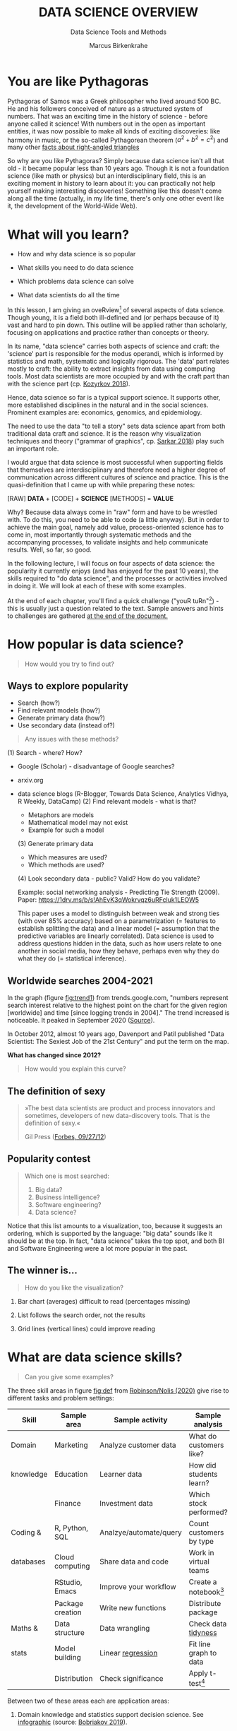 #+TITLE:  DATA SCIENCE OVERVIEW
#+AUTHOR: Marcus Birkenkrahe
#+Subtitle: Data Science Tools and Methods
#+STARTUP: hideblocks
#+OPTIONS: toc:1 num:nil ^:nil
#+reveal_theme: black
#+reveal_init_options: transition:'cube'
#+INFOJS_OPT: :view:info
* You are like Pythagoras

  #+ATTR_HTML: :width 600px
  [[./img/pythagoras.jpg]]

  #+begin_notes
  Pythagoras of Samos was a Greek philosopher who lived around 500
  BC. He and his followers conceived of nature as a structured system
  of numbers. That was an exciting time in the history of science -
  before anyone called it science! With numbers out in the open as
  important entities, it was now possible to make all kinds of
  exciting discoveries: like harmony in music, or the so-called
  Pythagorean theorem ($a^2+b^2=c^2$) and many other [[http://www.maths.surrey.ac.uk/hosted-sites/R.Knott/Pythag/pythag.html][facts about
  right-angled triangles]]

  So why are you like Pythagoras? Simply because data science isn't
  all that old - it became popular less than 10 years ago. Though it
  is not a foundation science (like math or physics) but an
  interdisciplinary field, this is an exciting moment in history to
  learn about it: you can practically not help yourself making
  interesting discoveries!  Something like this doesn't come along all
  the time (actually, in my life time, there's only one other event
  like it, the development of the World-Wide Web).
  #+end_notes

* What will you learn?

  * How and why data science is so popular

  * What skills you need to do data science

  * Which problems data science can solve

  * What data scientists do all the time

  #+begin_notes
  In this lesson, I am giving an oveRview[fn:3] of several aspects of
  data science. Though young, it is a field both ill-defined and (or
  perhaps because of it) vast and hard to pin down. This outline will
  be applied rather than scholarly, focusing on applications and
  practice rather than concepts or theory.

  In its name, "data science" carries both aspects of science and
  craft: the 'science' part is responsible for the modus operandi,
  which is informed by statistics and math, systematic and logically
  rigorous. The 'data' part relates mostly to craft: the ability to
  extract insights from data using computing tools. Most data
  scientists are more occupied by and with the craft part than with
  the science part (cp. [[kozyrkov_2018][Kozyrkov 2018]]).

  Hence, data science so far is a typical support science. It supports
  other, more established disciplines in the natural and in the social
  sciences. Prominent examples are: economics, genomics, and
  epidemiology.

  The need to use the data "to tell a story" sets data science apart
  from both traditional data craft and science. It is the reason why
  visualization techniques and theory ("grammar of graphics",
  cp. [[sarkar_2018][Sarkar 2018]]) play such an important role.

  I would argue that data science is most successful when supporting
  fields that themselves are interdisciplinary and therefore need a
  higher degree of communication across different cultures of science
  and practice. This is the quasi-definition that I came up with while
  preparing these notes:

  [RAW] *DATA* + [CODE] + *SCIENCE* [METHODS] = *VALUE*

  Why? Because data always come in "raw" form and have to be wrestled
  with. To do this, you need to be able to code (a little anyway). But
  in order to achieve the main goal, namely add value,
  process-oriented science has to come in, most importantly through
  systematic methods and the accompanying processes, to validate
  insights and help communicate results. Well, so far, so good.

  In the following lecture, I will focus on four aspects of data
  science: the popularity it currently enjoys (and has enjoyed for the
  past 10 years), the skills required to "do data science", and the
  processes or activities involved in doing it. We will look at each
  of these with some examples.

  At the end of each chapter, you'll find a quick challenge ("youR
  tuRn"[fn:4]) - this is usually just a question related to the
  text. Sample answers and hints to challenges are gathered [[challenges][at the end
  of the document.]]
  #+end_notes

* How popular is data science?

  #  #+Caption: Selfie by Cristina Zaragoza [[https://unsplash.com/photos/cMVRsfY8R3Q][@unsplash]]
  #+ATTR_HTML: :width 600px
  [[./img/selfie.jpg]]

  #+begin_quote
  How would you try to find out?
  #+end_quote

** Ways to explore popularity

   * Search (how?)
   * Find relevant models (how?)
   * Generate primary data (how?)
   * Use secondary data (instead of?)

   #+begin_quote
   Any issues with these methods?
   #+end_quote

   #+begin_notes

(1) Search - where? How?
- Google (Scholar) - disadvantage of Google searches?
- arxiv.org
- data science blogs (R-Blogger, Towards Data Science, Analytics
  Vidhya, R Weekly, DataCamp)
  (2) Find relevant models - what is that?
  - Metaphors are models
  - Mathematical model may not exist
  - Example for such a model
  (3) Generate primary data
  - Which measures are used?
  - Which methods are used?
  (4) Look secondary data - public? Valid? How do you validate?

  Example: social networking analysis - Predicting Tie Strength
  (2009). Paper: https://1drv.ms/b/s!AhEvK3qWokrvqz6uRFcluk1LEOW5

  This paper uses a model to distinguish between weak and strong
  ties (with over 85% accuracy) based on a parametrization (=
  features to establish splitting the data) and a linear model (=
  assumption that the predictive variables are linearly
  correlated). Data science is used to address questions hidden in
  the data, such as how users relate to one another in social
  media, how they behave, perhaps even why they do what they do (=
  statistical inference).

   #+end_notes

** Worldwide searches 2004-2021

   #+NAME: fig:trend
   [[./img/ds_trends.png]]

   #+begin_notes

In the graph (figure [[fig:trend1]]) from trends.google.com, "numbers
represent search interest relative to the highest point on the
chart for the given region [worldwide] and time [since logging
trends in 2004]." The trend increased is noticeable. It peaked in
September 2020 ([[https://trends.google.com/trends/explore?date=all&q=data%20science,software%20engineering,business%20intelligence,big%20data][Source]]).

In October 2012, almost 10 years ago, Davenport and Patil published
"Data Scientist: The Sexiest Job of the 21st Century" and put the
term on the map.

*What has changed since 2012?*

   #+end_notes

   #+begin_quote
   How would you explain this curve?
   #+end_quote

** The definition of sexy

   #+begin_quote
   »The best data scientists are product and process innovators and
   sometimes, developers of new data-discovery tools.
   That is the definition of sexy.«

   Gil Press ([[https://www.forbes.com/sites/gilpress/2012/09/27/data-scientists-the-definition-of-sexy/][Forbes, 09/27/12]])
   #+end_quote

** Popularity contest

   #+begin_quote

Which one is most searched:
1. Big data?
2. Business intelligence?
3. Software engineering?
4. Data science?

   #+end_quote

   #+begin_notes

Notice that this list amounts to a visualization, too, because it
suggests an ordering, which is supported by the language: "big
data" sounds like it should be at the top. In fact, "data science"
takes the top spot, and both BI and Software Engineering were a lot
more popular in the past.

   #+end_notes

** The winner is...

   #+NAME: fig:trend1
   [[./img/ds_trends1.png]]

   #+begin_quote
   How do you like the visualization?
   #+end_quote

   #+begin_notes

1) Bar chart (averages) difficult to read (percentages missing)

2) List follows the search order, not the results

3) Grid lines (vertical lines) could improve reading

   #+end_notes

* What are data science skills?

  #+name: fig:def
  #+attr_html: :width 600px
  [[./img/ds_skills.jpg]]

  #+begin_quote
  Can you give some examples?
  #+end_quote

  #+begin_notes

The three skill areas in figure [[fig:def]] from [[robinson_nolis_2020][Robinson/Nolis (2020)]]
give rise to different tasks and problem settings:

| Skill     | Sample area      | Sample activity        | Sample analysis         |
|-----------+------------------+------------------------+-------------------------|
| Domain    | Marketing        | Analyze customer data  | What do customers like? |
| knowledge | Education        | Learner data           | How did students learn? |
|           | Finance          | Investment data        | Which stock performed?  |
|-----------+------------------+------------------------+-------------------------|
| Coding &  | R, Python, SQL   | Analzye/automate/query | Count customers by type |
| databases | Cloud computing  | Share data and code    | Work in virtual teams   |
|           | RStudio, Emacs   | Improve your workflow  | Create a notebook[fn:2] |
|           | Package creation | Write new functions    | Distribute package      |
|-----------+------------------+------------------------+-------------------------|
| Maths &   | Data structure   | Data wrangling         | Check data [[https://rafalab.github.io/dsbook/tidyverse.html][tidyness]]     |
| stats     | Model building   | Linear [[https://rafalab.github.io/dsbook/regression.html][regression]]      | Fit line graph to data  |
|           | Distribution     | Check significance     | Apply t-test[fn:1]      |


Between two of these areas each are application areas:

1) Domain knowledge and statistics support decision science. See
   [[https://medium.com/@ibobriakov/data-science-vs-decision-science-infographic-7ad6e16698d][infographic]] (source: [[bobriakov_2019][Bobriakov 2019]]).

2) Data analytics are the result of applying database programming
   (e.g. with SQL) to domain knowledge problems(this is also
   sometimes called 'business intelligence' or BI).

3) Programming, maths and statistics give rise to various machine
   learning (ML) techniques concerned in particular with prediction
   and pattern recognition.

  #+end_notes

** What about you?

   | Kanban: [[https://ideaboardz.com/for/What%20are%20your%20skills%3F/3746720][What are your skills?]]      |
   | [[./img/skills.jpg]]                   |
   | Compare: [[https://1drv.ms/b/s!AhEvK3qWokrvhPhyO8vS3nRXWah9jA]["My IT skill stack"]][fn:5] |

   #+begin_notes

1. Problem solving skills:
   - Understand the problem: the conditions, the unknowns, the
     data. Of these, I am particularly good with data.
   - Design a plan of attack (e.g. by modeling - abstracting from
     the details to identify one or more routes or options)
   - Carry out the plan of attack: this is execution. Probably my
     least favorite part (often, when I see the solution path, I
     get bored). But I can do it, and it's satisfying to finish
     something.
   - Look back, review and discuss your solution. I am especially
     good at this type of postmortem analysis - it's probably what
     I use most when it comes to teaching stuff.
2. Computational thinking skills
   - 10 programming languages - recommended: SQL and R
3. Data literacy skills
   - Wikipedia definition is not bad: "Ability to understand,
     create, and communicate data as information." (I.e. structured
     data)
   - Use of visualization and storytelling techniques
   - Business process modeling
4. Communication skills
   - team / leadership experience
5. Tool skills
   - I love tools
   - In my courses usually use about 20 different IT tools

   #+end_notes

** What are technical data science skills?

   #+NAME: fig:tech
   [[./img/ds_tech_skills.png]]

   #+begin_quote
   Have you heard of any of these?
   #+end_quote

   #+begin_notes
   Tip: when you come across products you don't know, make it a habit
   to look them up - knowing the names and what they stand for will
   help you anchor yourself in anything you read, and the most
   important products, which are most talked about, are often talked
   about for a reason - e.g. because they represent an innovation
   and/or an advantage. By knowing the products, you can also learn
   something about the innovation. This dependency on products also
   shows that both computer and data science are crafts.
   | D3.js        | Visualization      | Apache Hadoop | distributed computing |
   | Apache Spark | Analytics engine   | MapReduce     | Google scalability    |
   | Apache Pig   | Analytics platform | NoSQL         | Unstructured big data |
   | Tableau      | Visualization      | iPython nb    | Literate Programming  |
   | GitHub       | Version control    |               |                       |
   #+end_notes

** What is frankenstein made of?

   #+NAME: fig:frankenstein
   #+ATTR_html: :width 300px
   [[./img/datasciencefrankenstein.png]]

   Source: [[https://st12.ning.com/topology/rest/1.0/file/get/2808339698?profile=RESIZE_1024x1024][datasciencecentral.com]]

   #+begin_notes
   "Frankenstein's monster" (based on the novel by "Frankenstein, or
   The Modern Prometheus", by Mary Shelley, 1818) is used in
   figure [[fig:frankenstein]] as a metaphor for a working data scientist. it
   is a rich metaphor with many connotations.

   * "Eyes": experience with detecting data patterns. to do this
     actually with your eyes is unlikely - you need some tools for
     that, but you also need experience to know which tools will
     work. example: ~head(dataset)~ only prints the first 6 rows of a
     dataset giving you an idea of the type of data in the dataset.
   * "Heart": passion for and creativity with data. "passion" is
     perhaps more relevant for the data's origin and for what you can
     do with well interpreted data - namely change the world! example:
     hans rosling's gapminder animations (and his passionate
     storytelling, demonstrated e.g. in Hans Rosling's TED videos.
   * "Hands": domain knowledge gained by working in an industry for
     years, supported by activity in communities like [[https://www.infoworld.com/article/3564164/kaggle-where-data-scientists-learn-and-compete.html][kaggle]] (owned by
     google since 2017), which hosts datasets, notebooks and ml
     competitions.
   * "Brain": analytical mindset and knowledge of analysis tools
     (none of the tools mentioned here, hadoop, spark, [[https://hive.apache.org/][hive]] - a data
     warehouse - or [[https://www.sas.com/][sas]] - another statistical analysis workbench - are
     necessary - they are merely nice to know). how do you know that
     you have this kind of brain? e.g. if you enjoy getting
     quantitative (number-based) answers and if you like visualizations
     of complex or complicated data (like the gapminder data). also, if
     you like programming or maths, you've likely got such a brain.
   * "Mouth": communication with colleagues - but not only. in
     fact, especially being able to communicate with people who are not
     your colleagues (so they are perhaps very different from you) is
     key. this is another way of saying that you need to be able to
     "tell a story" after data analysis (e.g. [[prevos][Prevos 2020]]).
   * "Feet": data science is a very fast-moving technology field,
     especially its "machine learning" offshoot (which is not part of
     this course) - cp. [[kozyrkov_2019][Kozyrkov 2019]]. you need to keep on top of the available
     information. at the same time, there is too much to take in and
     digest - this means that it is very important to have a sound
     understanding of the foundations of data science.
   #+end_notes

** What about you?

   #+begin_quote
   | Do you have a "brain for numbers"? Do you prefer people or stories?        |
   | [[../../img/1_overview/bookshelf.jpg]]                                         |
   #+end_quote

   #+begin_notes
   *...youR tuRn:* What if you don't have a brain for numbers, can you
   still do data science? What if numbers don't turn you on but
   instead put you to sleep?  What if graphs scare you because you
   suspect that difficult mathematics is necessary to understand the
   graph and what's behind it? What if you like novels but don't care
   for manuals - what if you don't even like computers? Can you still
   have a "brain for data science" like Dr. Frankenstein's monster
   here? [[challenge_brain][(Hint)]]
   #+end_notes

** What do metaphors do?

   #+attr_html: :height 300px
   [[../../img/1_overview/frankenstein.jpg]]

   #+begin_quote
   Metaphors are models.
   #+end_quote

   #+begin_notes
   *...youR tuRn:* What are the connotations of using "Frankenstein's
   monster" as a metaphor for "data scientist"? Metaphors are
   especially important when definitions are not easily forthcoming,
   are confused or not standardized (all of which is the case for data
   science). Metaphors are a type of model. [[challenge_frankenstein][(Hints)]]
   #+end_notes

* What's the (US) job market for data scientists like?

  #+attr_html: :width 750px
  #+NAME: fig:jobs
  [[./img/ds_demand.png]]

  #+begin_quote
  Challenge: search a job portal for "data scientist".
  #+end_quote

  #+begin_notes
  The value of statistics like shown in figure [[fig:jobs]] depends on the
  exact definitions of the job, on the ability of business to recruit
  exactly for what they want etc. I have personally not spoken to any
  recruiter about this - I only read career-related blogs and looked
  at statistics like these (published by [[https://ischoolonline.berkeley.edu/data-science/][Berkeley School of
  Information 2020]], a site that is interested in attracting data
  science students, therefore highly biased). However, as a rule, you
  can never go wrong with growing your skill stack, especially with
  regard to STEM skills, and within these especially with regard to
  your ability to analyse data quantitatively - which is what data
  science boils down to. For more details on "data science careers",
  see [[robinson_nolis_2020][Robinson/Nolis (2020)]].

  Mathematics, especially statistics, programming and databases are
  the skill-based disciplines that you need to master. Having said
  that: "mastering" could easily take not one, but several life times,
  and you need to begin somewhere. If you do this in earnest, you'll
  soon find that you start learning faster and faster the more
  connections with what you already know you can make.] Here is a
  (free) book called, incidentally, "[[https://www.cs.cornell.edu/jeh/book.pdf][Foundations of Data Science]]"
  ([[blum_2015][Blum et al 2015, 466 p.]]). It includes some geometry, graph theory,
  linear algebra, markov chains, and a variety of algorithms for
  "massive data problems" like streaming, sketching and sampling

  #+end_notes

** Job profiles (DataCamp)

   #+name: fig:prof
   [[./img/ds_jobs.png]]

   #+begin_quote
   Who would you rather be?
   #+end_quote

   #+begin_notes
   Introductory DataCamp courses on data science "for everyone" (that
   is, without being tied to one of the three dominant languages -
   Python, R, or SQL), contain a job profile section to help users
   find their professional data science niche.

   The figure [[fig:prof]] shows four such profiles from a 2020
   course. What is notably missing here is the maths and/or CS or
   software engineering knowledge required or desirable to fill these
   roles. But there are also people who say that you best come to a
   firm as a general-purpose computer scientist and then learn any of
   these on the job depending on the needs and the available
   experience.
   #+end_notes

* What are data science problems?

  #+NAME: fig:decision
  #+attr_html: :width 750px
  [[./img/data_science_adventure.png]]

  Source: Cassie Kozyrkov ([[https://twitter.com/quaesita][@quaesita]])

  #+begin_notes

The cartoon in figure [[fig:decision]] is by Google's head of "decision
intelligence", [[kozyrkov_2019][Cassie Kozyrkov (2018)]]. She has a specific,
business- and decision-oriented idea of the purpose of data
science, which I share: data science is there to help you make
decisions. The option tree shown distinguishes three sub-fields of
data science: data analytics, statistics and machine learning. It
asks if you're "making decisions" at the start (many, few, hardly
any), it quickly focuses on the type of data (few vs big) and the
'uncertainty' and 'importance' of the decisions. This is still a
data-centric, not a decision-centric taxonomy. A focus on the
latter would allow for many more options (e.g. strategic
vs. tactical, organizational vs. managerial, routine
vs. exceptional decisions etc.) Hence, for decision science, this
kind of breakdown is not very useful.

The dominance of "big data" has also been doubted, especially when
it comes to making (business) decisions. "Small [not big] data"
([[saklani_2017][Saklani, 2017]]) and "thick [qualitative, descriptive] data" may be
just as good depending on what you want to know. The article by
[[chiu_2020][Chiu (2020)]] is a bit of a history hack (in the scholarly sense) but
it raises some good points.

Brandon Rohrer, [then] a data scientist at Microsoft, has addressed
this question in a 3-part series of short articles ([[rohrer_2015][Rohrer, 2015a,
2015b, 2015c]]). His examples are a more specific, especially because
he also says which family of algorithms match which type of
data-related question. It is too early for us to discuss his
taxonomy but at the end of the course, you should have a better
idea about what you can do with data science tools.

*...youR tuRn:* Think about any decision you make - what are the
steps you go through? Do they amount to a "data science adventure"
as shown in the figure [[fig:decision]] - why (or why not)? [[challenge_decisions][(Hint)]]

See also my remarks in the wiki on GitHub (in a footnote):
https://github.com/birkenkrahe/dsc101/wiki/Data-science-process

  #+end_notes

** Data science applications

   #+NAME: fig:app
   #+attr_html: :width 800px
   [[./img/ds_applications.jpg]]

   Source: [[https://data-flair.training/blogs/data-science-applications/][data-flair.training]]

** A real world problem

   #+attr_html: :width 600px
   [[./img/ics.png]]

   Source: [[https://hackerman.info/][Industrial Cybersecurity (2017)]]

   #+begin_notes
   Here is a real world problem worthy of data science, and also well
   suited to R: efficiently securing critical infrastructure systems,
   generally considered essential to the survival of Western
   civilization - cp. "Live Free or Die Hard" (2007)

   As you can see from the diagram, which shows a properly designed
   (according to the book's author) Industrial Control System, such a
   system is insanely complicated.

   #+end_notes

** Time series analysis & text mining

   #+attr_html: :height 250px
   #+name: fig-log
   [[./img/syslog.png]]

   Source: Linux ~/var/log/syslog~ event log

   #+begin_notes
   All system components continuously write data protocols in the form
   of simple event logs, which you can view easily on Linux systems
   [[https://ubuntu.com/tutorials/viewing-and-monitoring-log-files#1-overview][e.g. on Ubuntu]]. Check available system logs with ~ls -la
   /var/log/~. Figure [[fig-log]] shows a sample section from my
   computer's system log in ~/var/log/syslog~.

   This excerpt shows how and when the computer clock was set remotely,
   and the starting of various servers and one socket where my mobile
   phone ("Xperia L2") was connected.

   The language we're about to use in this course (and in the follow
   up course on machine learning), R, is well suited for rapid
   interactive exploration of datasets such as this one. The two
   immediately relevant problem areas are "text mining" (notice that
   all system files are human-readable to aid debugging), and "time
   series analysis" (event logs are time series).

   Text mining is considered a part of "Natural Language Processing",
   and Time Series Analysis is also really important in finance,
   e.g. when analysing portfolio performance.

   A separate technique (not immediately part of an R programming
   course) is "process mining".
   #+end_notes

* What is the data science process?

  #+NAME: fig:lyon
  #+attr_html: :width 800px
  [[./img/data_science.png]]

  Source: [[https://github.com/birkenkrahe/dsc101/blob/main/wiki/talk_presentation.pdf][Birkenkrahe (2021)]]

  #+begin_notes
  See [[https://github.com/birkenkrahe/dsc101/wiki/Data-science-process][course wiki on GitHub]] for some background on this model.
  #+end_notes

** Problem-centered process
   #+NAME: fig:process
   #+attr_html: :width 600px
   [[./img/righteda.png]]

   Source: [[https://github.com/birkenkrahe/dsc101/blob/main/wiki/talk_presentation.pdf][Birkenkrahe (2021)]]

   #+begin_notes
  See [[https://github.com/birkenkrahe/dsc101/wiki/Data-science-process][course wiki on GitHub]] for some background on this model.
   #+end_notes

** EDA-centric process model

   #+NAME: fig:process
   #+attr_html: :width 750px
   [[./img/ria_process1.png]]

   Source: [[https://r4ds.had.co.nz/index.html][Wickham/Grolemund (2017)]]

   #+begin_quote
   ([[https://h5p.org/node/910614][Interactive BPMN version]])
   #+end_quote

   #+begin_notes
   Figure [[fig:process]] shows a process that begins with raw data. Such data are
   usually not formatted as "tidy" data, i.e. "each row represents one
   observation and columns represent the different variables available
   for each of these observations" ([[irizarry_2020][Irizarry 2020]]). This is also the
   tabular format, which is usual for storing data in relational
   databases for analysis with SQL.

   Once we have tidy data, an (often repeated) sub-process begins:
   "transform" refers to any operation on the dataset that helps us
   understand the data better. Depending on the size of the data
   tables, we will use different methods of visualization to make
   underlying structure visible. But visualization does not always have
   to be graphical. Let's look at three examples in the next section.
   #+end_notes

** Data science workflow

   #+NAME: fig:dc
   #+attr_html: :width 750px
   [[./img/ds_workflow.png]]

   Source: [[https://learn.datacamp.com/courses/data-science-for-everyone][Data science for everyone]] (DataCamp)
   
* Concept summary

  * Data science is used for decision support, process analytics and
    machine learning.
  * Data science makes use of domain knowledge - experience in a
    particular field of business.
  * The job market for data science is good.
  * The data science process includes modeling, visualizing, and
    communicating data analysis results.

  #+begin_quote
  Read the seminal article by [[https://hbr.org/2012/10/data-scientist-the-sexiest-job-of-the-21st-century][Davenport/Patil (2012)]].
  #+end_quote

* R Demo - visualization example

  #+ATTR_HTML: :width 600px
  [[./img/rocks.jpg]]

  [[https://www.rdocumentation.org/packages/datasets/versions/3.6.2/topics/mtcars][~mtcars~: Motor Trend Car Road Tests]]

  #+begin_notes
  You can type along if you already have R installed (next week)
  * ~data(mtcars)~
  * ~?mtcars~
  * ~head(mtcars)~
  * ~rownames(mtcars)~
  * ~str(mtcars)~
  * ~colnames(mtcars)~
  * https://www.rdocumentation.org/packages/datasets/versions/3.6.2/topics/mtcars
  * ~summary(mtcars)~
  * ~plot()~
  * ~lm()~
  * ~abline()~
  #+end_notes

* Code summary

  | ~data()~     | import dataset                        |
  | ~head()~     | print first few lines of dataset      |
  | ~str()~      | show dataset structure                |
  | ~summary()~  | print statistics overview of dataset  |
  | ~plot()~     | create scatterplot                    |
  | ~lm()~       | fit linear [regression] model to data |
  | ~abline()~   | add straight lines through a plot     |

  #+begin_notes
  R code examples:

  We have already seen quite a bit of R code in the examples - the
  why, what and how of R will be the subject of the next
  lecture. You don't need to remember these now - we'll practice
  them soon and often enough - but if you do, it might be helpful:

  After hearing a lot of information, I find it sometimes necessary
  to anchor myself again. You can do this now and test your basic
  understanding of data science and brush up on your reading:

  [[challenge_davenport][*...youR tuRn:*]] Read the seminal article by [[davenport_2012][Davenport/Patil (2012)]],
  which put data science on the map for business practitioners. What
  has changed since then (if anything)? Test their claims (e.g. "there
  are no university programs offering degrees in data science" - is
  this still true?). How would you measure the performance of a data
  scientist? Has the understanding of data science and data scientist
  ("a hybrid of data hacker, analyst, communicator, and trusted
  adviser") changed since then?|
  #+end_notes

* What's next?

  | DataCamp assignment | Data collection and storage |
  | Installing R        | [[https://www.datacamp.com/community/tutorials/installing-R-windows-mac-ubuntu][Try it yourself!]]            |
  | First steps in R    | We'll do it together!       |
  | Kahoot! quiz        | 5 simple questions          |

* Thank you! Questions?

  [[./img/sunflower.gif]]

* References

  1) <<blum_2015>> Blum A/Hopcroft J/Kannan R (4 Jan 2018). Foundations of Data
     Science - Cornell U. Online: [[https://www.cs.cornell.edu/jeh/book.pdf][cornell.edu]].
  2) <<bobriakov_2019>> Bobriakov I (16 Apr 2020). Data Science vs. Decision Science
     [Infographic]. Online: [[https://medium.com/@ibobriakov/data-science-vs-decision-science-infographic-7ad6e16698d][medium.com/@bobriakov]].
  3) <<bolles>> Bolles R and Brooks K (2021). What color is your
     parachute? Online: https://www.parachutebook.com/
  4) <<chiu_2020>> Chiu J (17 Aug 2020). Why Data Doesn't Have to Be That
     Big. Online: [[https://www.datacamp.com/community/blog/small-and-thick-data][datacamp.com]].
  5) <<davenport_2012>> Davenport TH/Patil DJ (2012). Data Scientist:
     The Sexiest Job of the 21st Century. Online: [[https://hbr.org/2012/10/data-scientist-the-sexiest-job-of-the-21st-century][hbr.org]].
  6) <<devlin_2017>> Devlin K (1 Jan 2017). Number Sense: the most
     important mathematical concept in 21st Century K-12
     education. Online: [[https://www.huffpost.com/entry/number-sense-the-most-important-mathematical-concept_b_58695887e4b068764965c2e0][huffpost.com]].
  7) <<gapminder_2014>> Gapminder Foundation (15 Dec 2014). DON'T
     PANIC - Hans Rosling showing the facts about population. Online:
     [[https://youtu.be/FACK2knC08E][youtube.com]]
  8) <<grolemund_2017>> Grolemund G/Wickham H (2017). [[https://r4ds.had.co.nz/][R for Data Science]]. O’Reilly.
  9) <<irizarry_2020>> Irizarry R (2020). [[https://rafalab.github.io/dsbook/][Introduction to Data Science]]. CRC Press.
  10) <<kozyrkov_2018>> Kozyrkov C (10 Aug 2018). What on earth is data science?
      Online: [[https://hackernoon.com/what-on-earth-is-data-science-eb1237d8cb37][hackernoon.com]].
  11) <<kozyrkov_2019>> Kozyrkov C (22 May 2019). Automated Inspiration. Online:
      Forbes.com]].
  12) <<knuth_1984>> Knuth D (1992). [[http://www.literateprogramming.com/knuthweb.pdf][Literate Programming]]. Stanford,
      Center for the Study of Language and Information Lecture
      Notes 27.
  13) <<myers>> Myers A (28 Apr 2020). Data Science Notebooks - A
      Primer. Online: [[https://medium.com/memory-leak/data-science-notebooks-a-primer-4af256c8f5c6][medium.com/memory-leak]].
  14) <<porras>> Porras E M (18 Jul 2018). Linear Regression in
      R. Online: [[https://www.datacamp.com/community/tutorials/linear-regression-R][datacamp.com]].
  15) <<prevos>> Prevos P (14 Aug 2020). Storytelling with Data:
      Visualising the Receding Sea Ice Sheets. Online:
      lucidmanager.org]].
  16) <<robinson_nolis_2020>> Robinson E/Nolis, J (2020). [[https://www.manning.com/books/build-a-career-in-data-science][Build a
      Career in Data Science]]. Manning.
  17) <<rohrer_2015>> Rohrer B (2015a). What Can Data Science Do
      For Me? Online: [[https://docs.microsoft.com/en-us/archive/blogs/machinelearning/what-can-data-science-do-for-me][microsoft.com]].
  18) Rohrer B (2015b). What Types of Questions Can Data Science
      Answer? Online: [[https://docs.microsoft.com/en-us/archive/blogs/machinelearning/what-types-of-questions-can-data-science-answer][microsoft.com]].
  19) Rohrer B (2015c). Which Algorithm Family Can Answer My Question?
      Online: [[https://docs.microsoft.com/en-us/archive/blogs/machinelearning/which-algorithm-family-can-answer-my-question][microsoft.com]].
  20) <<saklani_2017>> Saklani P (19 Jul 2017). Sometimes “Small Data” Is Enough to
      Create Smart Products. Online: [[https://hbr.org/2017/07/sometimes-small-data-is-enough-to-create-smart-products][hbr.org]].
  21) <<sarkar_2018>> Sarkar DJ (12 Sept 2018). A Comprehensive Guide
      to the Grammar of Graphics for Effective Visualization of
      Multi-dimensional Data. Online: [[https://towardsdatascience.com/a-comprehensive-guide-to-the-grammar-of-graphics-for-effective-visualization-of-multi-dimensional-1f92b4ed4149][towardsdatascience.com]]
  22) <<scherpereel>> Scherpereel CM (2006). Decision orders: A
      decision taxonomy. In: Management Decision 44(1):123-136.
  23) <<wing_2019>> Wing JM (2 Jul 2019). The data life cycle. Harvard Data Science
      Review. Online: [[https://hdsr.mitpress.mit.edu/pub/577rq08d/release/3][hdsr.mitpress.mit.edu.]]

* "Your tuRn" (hints and solutions)
  <<challenges>>
** Popularity  <<challenge_popular>>
   Check out the seminal article by [[davenport_2012][Davenport/Patil 2012.]] (At least)
   one answer is in there.
** Skills <<challenge_skills>>
   Recently, an MBA student asked me these same questions and here is
   my answer: "[[https://1drv.ms/b/s!AhEvK3qWokrvhPhyO8vS3nRXWah9jA][My IT Skill Stack]]". See also [[bolles][Bolles and Brooks (2021)]]
** Software <<challenge_packages>>
   * [[https://d3js.org/][D3.js,]] a JavaScript library for manipulating documents based on
     data. D3 helps you bring data to life using HTML, SVG, and CSS.
   * [[http://hadoop.apache.org/][Apache Hadoop,]] a "software library framework that allows for the
     distributed processing of large data sets across clusters of
     computers using simple programming models. It is designed to scale
     up from single servers to thousands of machines, each offering
     local computation and storage. Rather than rely on hardware to
     deliver high-availability, the library itself is designed to detect
     and handle failures at the application layer, so delivering a
     highly-available service on top of a cluster of computers, each of
     which may be prone to failures." (Source: Apache.org)
   * [[https://www.ibm.com/analytics/hadoop/mapreduce][MapReduce]], "a programming paradigm that enables massive scalability
     across hundreds or thousands of servers in a Hadoop cluster. As the
     processing component, MapReduce is the heart of Apache Hadoop. The
     term "MapReduce" refers to two separate and distinct tasks that
     Hadoop programs perform. The first is the map job, which takes a
     set of data and converts it into another set of data, where
     individual elements are broken down into tuples (key/value
     pairs). The reduce job takes the output from a map as input and
     combines those data tuples into a smaller set of tuples. As the
     sequence of the name MapReduce implies, the reduce job is always
     performed after the map job."  Source: IBM. See also:
     [[https://www.tutorialspoint.com/hadoop/hadoop_mapreduce.htm][tutorialspoint]].
   * [[https://databricks.com/spark/about][Apache Spark]], "a lightning-fast unified analytics engine for big
     data and machine learning. It was originally developed at UC
     Berkeley in 2009." Source: databricks.
   * [[https://aws.amazon.com/nosql/][NoSQL]] "databases, purpose-built for specific data models and have
     flexible schemas for building modern applications. NoSQL databases
     are widely recognized for their ease of development, functionality,
     and performance at scale." Source: AWS.
   * [[https://pig.apache.org/][Apache Pig]], "a platform for analyzing large data sets that
     consists of a high-level language for expressing data analysis
     programs, coupled with infrastructure for evaluating these
     programs. The salient property of Pig programs is that their
     structure is amenable to substantial parallelization, which in
     turns enables them to handle very large data sets. At the present
     time, Pig's infrastructure layer consists of a compiler that
     produces sequences of Map-Reduce programs, for which large-scale
     parallel implementations already exist (e.g., the Hadoop
     subproject). Pig's language layer currently consists of a textual
     language called Pig Latin." Source: apache.org. [[https://www.tutorialspoint.com/apache_pig/index.htm][Tutorialspoint]].
   * [[https://www.tableau.com/][Tableau]] (owned by Salesforce), commercial interactive data
     visualization software (SQL-based dashboards). [[https://public.tableau.com/en-us/s/][Tableau public]].
   * [[http://ipython.org/notebook.html][iPython notebook]] (now "Jupyter Notebook"), a "interactive
     computational environment, in which you can combine code execution,
     rich text, mathematics, plots and rich media." Source:
     [[https://jupyter.org/][jupyter.org]]. Part of the [[https://www.anaconda.com/][Anaconda]] distribution. See also: Google
     [[https://colab.research.google.com/notebooks/intro.ipynb][Colaboratory]] for a (free) cloud-based version.
   * [[https://github.com][GitHub]] (owned by Microsoft), "a website and cloud-based service
     that helps developers store and manage their code, as well as track
     and control changes to their code" (Source: [[https://kinsta.com/knowledgebase/what-is-github/][kinsta.com]]) centered on
     the open-source version control software [[https://git-scm.com/][Git]]. There are many
     platforms like GitHub (e.g. GitLab, BitBucket, SourceForge).

   Of these applications, only Git (not GitHub) is really absolutely
   necessary for a professional data scientist working in teams. Though
   a working knowledge of the principles behind all of them will be
   very useful (especially if they come up in interviews). Hence, no
   reason to be scared.

** Your brain <<challenge_brain>>
   Other terms for what we're talking about here are: "number sense"
   (in maths education), or "computational thinking" (in computer
   science) or, more recently, "data literacy". All of these are
   relatively new concepts, so feel free to speculate and make up your
   own mind! Cp. [[devlin_2017][Devlin 2017]]
** Frankenstein <<challenge_frankenstein>>

   How do you feel about anything if doing it would turn you into a
   monster? What kind of monster is Frankenstein (if you didn't read
   the book or saw the film, I'll tell you: ugly but soulful, loveable
   and capable of love, too)?  What is special about him as a monster
   in mechanical terms?

** Job market <<challenge_job>>
   Mathematics, especially statistics, programming and databases are
   the skill-based disciplines that you need to master. Having said
   that: "mastering" could easily take not one, but several life
   times, and you need to begin somewhere. If you do this in earnest,
   you'll soon find that you start learning faster and faster the more
   connections with what you already know you can make.] Here is a
   (free) book called, incidentally, "[[https://www.cs.cornell.edu/jeh/book.pdf][Foundations of Data Science]]"
   ([[blum_2015][Blum et al 2015, 466 p.]]). It includes some geometry, graph theory,
   linear algebra, markov chains, and a variety of algorithms for
   "massive data problems" like streaming, sketching and sampling.
** Decisions <<challenge_decisions>>
   The figure (like the underlying article) targets business decisions
   more than everyday decisions. For business decisions, taxonomies
   exist, which are generally a lot more complicated than shown here,
   see e.g. [[scherpereel][Scherpereel 2006]].

** Process <<challenge_process>>
   On the surface, Wing's "Data Life Cycle" (2019) has a few more
   steps (and it is also not a "cycle") - it does not use the
   artificial (technical) term "tidy" but instead terms that can more
   easily be understood by practitioners outside of data
   science. Modeling is not addressed by Wing but instead she puts
   "management" at the center of the process, right between
   data-centric and (business) process-centric categories. Another
   related process model you may have heard of is the "[[https://commons.wikimedia.org/wiki/File:Design_Thinking_process_in_the_Chapters_Dialogue_project.png][design
   thinking" process]], which plays an important role in innovation and
   when solving so-called "[[https://en.wikipedia.org/wiki/Wicked_problem][wicked problems]]".

** Summary <<challenge_davenport>>
   "The ability to write code" is still the "most basic, universal skill"
   for a data scientist - which is why learning R is the focus of this
   introductory course. There are many data science programs at
   universities now - often offered as minors or as Masters programs for
   people trained already in maths, computer science, or fields with
   obvious and current data science applications (like biology). The
   understanding of a data scientist as a hybrid professional has not
   really changed sinc

* Footnotes

[fn:5]Written in August 2020 for students of an MA international
business program at the [[https://www.berlin-professional-school.de/en/][Berlin Professional School]].

[fn:4] Norman Matloff used this title for small challenges throughout
his excellent [[https://github.com/matloff/fasteR#firstr][short course on R]], and I have borrowed and "R-ified" it.

[fn:3] "oveRview" is a joke, not a mistake. Capitalizing the letter
"r" in a seemingly random fashion is a common in-joke in the R
community. Adding and/or capitalizing the letter "r" is also used to
name R software packages, as in: [[https://blog.rstudio.com/2017/07/11/introducing-learnr/][~learnr~]], [[https://cran.r-project.org/web/packages/magrittr/vignettes/magrittr.html][~magrittr~]], or [[https://github.com/matloff/fasteR][~fasteR~]].

[fn:2] A data science notebook is a "literate programming"
artifact. This concept goes back to 1984 ([[knuth_1984][Knuth 1984]]). Today, there are
plenty of commercial notebook implementations for many different
programming languages (see [[myers][Myers 2020]] "primer").

[fn:1] "A t-test is a type of inferential statistic used to determine
if there is a significant difference between the means of two groups,
which may be related in certain features." ([[https://www.investopedia.com/terms/t/t-test.asp][Source]])

